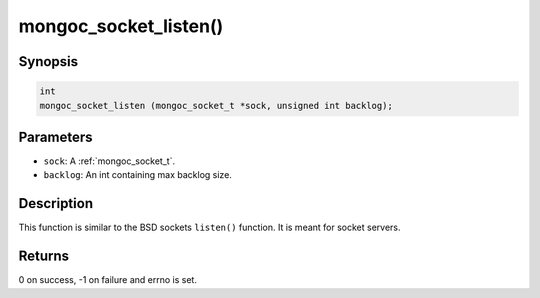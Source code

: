 .. _mongoc_socket_listen:

mongoc_socket_listen()
======================

Synopsis
--------

.. code-block:: c

  int
  mongoc_socket_listen (mongoc_socket_t *sock, unsigned int backlog);

Parameters
----------

* ``sock``: A :ref:`mongoc_socket_t`.
* ``backlog``: An int containing max backlog size.

Description
-----------

This function is similar to the BSD sockets ``listen()`` function. It is meant for socket servers.

Returns
-------

0 on success, -1 on failure and errno is set.

